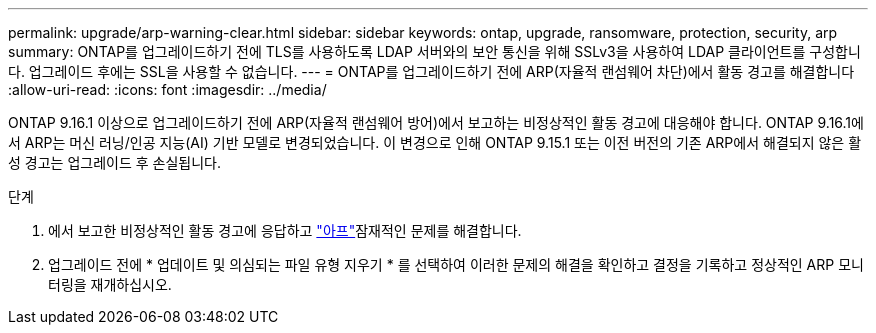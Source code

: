 ---
permalink: upgrade/arp-warning-clear.html 
sidebar: sidebar 
keywords: ontap, upgrade, ransomware, protection, security, arp 
summary: ONTAP를 업그레이드하기 전에 TLS를 사용하도록 LDAP 서버와의 보안 통신을 위해 SSLv3을 사용하여 LDAP 클라이언트를 구성합니다. 업그레이드 후에는 SSL을 사용할 수 없습니다. 
---
= ONTAP를 업그레이드하기 전에 ARP(자율적 랜섬웨어 차단)에서 활동 경고를 해결합니다
:allow-uri-read: 
:icons: font
:imagesdir: ../media/


[role="lead"]
ONTAP 9.16.1 이상으로 업그레이드하기 전에 ARP(자율적 랜섬웨어 방어)에서 보고하는 비정상적인 활동 경고에 대응해야 합니다. ONTAP 9.16.1에서 ARP는 머신 러닝/인공 지능(AI) 기반 모델로 변경되었습니다. 이 변경으로 인해 ONTAP 9.15.1 또는 이전 버전의 기존 ARP에서 해결되지 않은 활성 경고는 업그레이드 후 손실됩니다.

.단계
. 에서 보고한 비정상적인 활동 경고에 응답하고 link:../anti-ransomware/respond-abnormal-task.html["아프"]잠재적인 문제를 해결합니다.
. 업그레이드 전에 * 업데이트 및 의심되는 파일 유형 지우기 * 를 선택하여 이러한 문제의 해결을 확인하고 결정을 기록하고 정상적인 ARP 모니터링을 재개하십시오.

